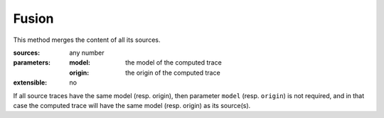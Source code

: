 Fusion
======

This method merges the content of all its sources.

:sources: any number
:parameters:
  :model: the model of the computed trace
  :origin: the origin of the computed trace
:extensible: no

If all source traces have the same model (resp. origin),
then parameter ``model`` (resp. ``origin``) is not required,
and in that case the computed trace will have
the same model (resp. origin) as its source(s).

